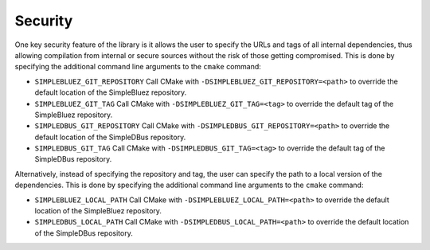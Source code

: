 Security
~~~~~~~~

One key security feature of the library is it allows the user to specify
the URLs and tags of all internal dependencies, thus allowing
compilation from internal or secure sources without the risk of those
getting compromised. This is done by specifying the additional command
line arguments to the ``cmake`` command:

-  ``SIMPLEBLUEZ_GIT_REPOSITORY`` Call CMake with
   ``-DSIMPLEBLUEZ_GIT_REPOSITORY=<path>`` to override the default
   location of the SimpleBluez repository.

-  ``SIMPLEBLUEZ_GIT_TAG`` Call CMake with
   ``-DSIMPLEBLUEZ_GIT_TAG=<tag>`` to override the default tag of the
   SimpleBluez repository.

-  ``SIMPLEDBUS_GIT_REPOSITORY`` Call CMake with
   ``-DSIMPLEDBUS_GIT_REPOSITORY=<path>`` to override the default
   location of the SimpleDBus repository.

-  ``SIMPLEDBUS_GIT_TAG`` Call CMake with ``-DSIMPLEDBUS_GIT_TAG=<tag>``
   to override the default tag of the SimpleDBus repository.

Alternatively, instead of specifying the repository and tag, the user
can specify the path to a local version of the dependencies. This is
done by specifying the additional command line arguments to the
``cmake`` command:

-  ``SIMPLEBLUEZ_LOCAL_PATH`` Call CMake with
   ``-DSIMPLEBLUEZ_LOCAL_PATH=<path>`` to override the default location
   of the SimpleBluez repository.
-  ``SIMPLEDBUS_LOCAL_PATH`` Call CMake with
   ``-DSIMPLEDBUS_LOCAL_PATH=<path>`` to override the default location
   of the SimpleDBus repository.